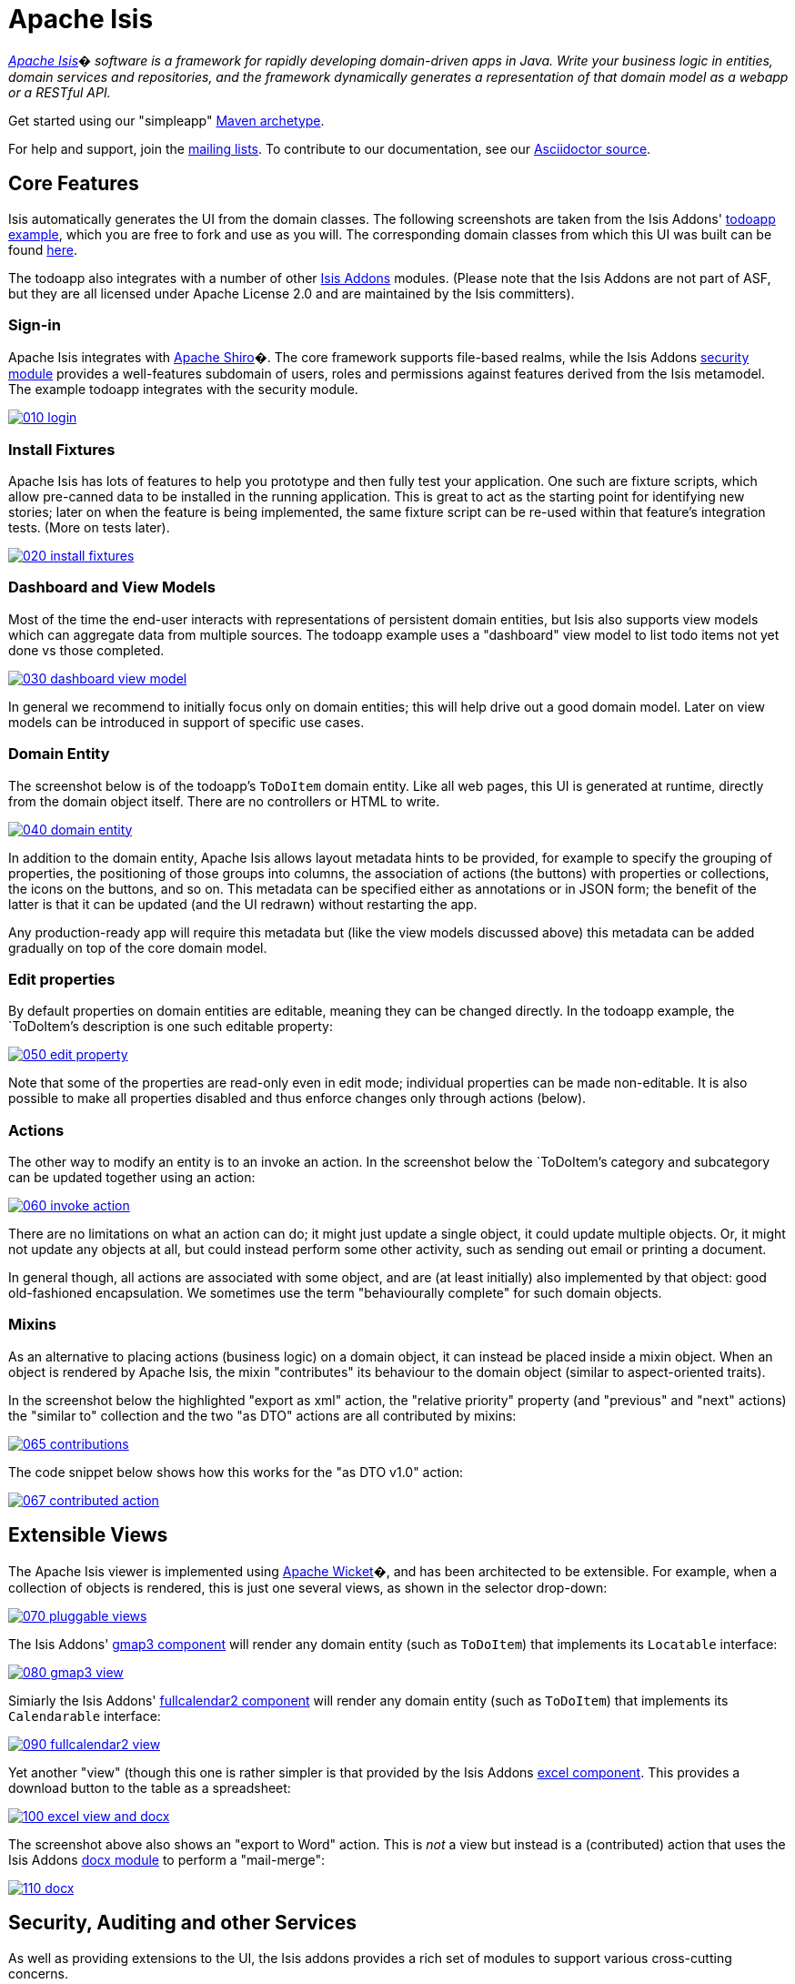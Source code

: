 = Apache Isis

_http://isis.apache.org[Apache Isis]� software is a framework for rapidly developing domain-driven apps in Java. Write your business logic in entities, domain services and repositories, and the framework dynamically generates a representation of that domain model as a webapp or a RESTful API._

Get started using our "simpleapp" https://isis.apache.org/guides/ugfun.html#_ugfun_getting-started_simpleapp-archetype[Maven archetype].

For help and support, join the http://isis.apache.org/support.html[mailing lists]. To contribute to our documentation, see our https://github.com/apache/isis/tree/master/adocs/documentation[Asciidoctor source].




== Core Features

Isis automatically generates the UI from the domain classes. The following screenshots are taken from the Isis Addons' http://github.com/isisaddons/isis-app-todoapp[todoapp example], which you are free to fork and use as you will. The corresponding domain classes from which this UI was built can be found https://github.com/isisaddons/isis-app-todoapp/tree/0669d6e2acc5bcad1d9978a4514a17bcf7beab1f/dom/src/main/java/todoapp/dom/module/todoitem[here]. 

The todoapp also integrates with a number of other http://www.isisaddons.org[Isis Addons] modules. (Please note that the Isis Addons are not part of ASF, but they are all licensed under Apache License 2.0 and are maintained by the Isis committers).

=== Sign-in

Apache Isis integrates with http://shiro.apache.org[Apache Shiro]�. The core framework supports file-based realms, while the Isis Addons http://github.com/isisaddons/isis-module-security[security module] provides a well-features subdomain of users, roles and permissions against features derived from the Isis metamodel. The example todoapp integrates with the security module.

image::https://raw.github.com/apache/isis/master/adocs/documentation/src/main/asciidoc/images/isis-in-pictures/010-login.png[link="https://raw.github.com/apache/isis/master/adocs/documentation/src/main/asciidoc/images/isis-in-pictures/010-login.png"]

=== Install Fixtures

Apache Isis has lots of features to help you prototype and then fully test your application. One such are fixture scripts, which allow pre-canned data to be installed in the running application. This is great to act as the starting point for identifying new stories; later on when the feature is being implemented, the same fixture script can be re-used within that feature's integration tests. (More on tests later).

image::https://raw.github.com/apache/isis/master/adocs/documentation/src/main/asciidoc/images/isis-in-pictures/020-install-fixtures.png[link="https://raw.github.com/apache/isis/master/adocs/documentation/src/main/asciidoc/images/isis-in-pictures/020-install-fixtures.png"]

=== Dashboard and View Models

Most of the time the end-user interacts with representations of persistent domain entities, but Isis also supports view models which can aggregate data from multiple sources. The todoapp example uses a "dashboard" view model to list todo items not yet done vs those completed.

image::https://raw.github.com/apache/isis/master/adocs/documentation/src/main/asciidoc/images/isis-in-pictures/030-dashboard-view-model.png[link="https://raw.github.com/apache/isis/master/adocs/documentation/src/main/asciidoc/images/isis-in-pictures/030-dashboard-view-model.png"]

In general we recommend to initially focus only on domain entities; this will help drive out a good domain model. Later on view models can be introduced in support of specific use cases.

=== Domain Entity

The screenshot below is of the todoapp's `ToDoItem` domain entity. Like all web pages, this UI is generated at runtime, directly from the domain object itself. There are no controllers or HTML to write.

image::https://raw.github.com/apache/isis/master/adocs/documentation/src/main/asciidoc/images/isis-in-pictures/040-domain-entity.png[link="https://raw.github.com/apache/isis/master/adocs/documentation/src/main/asciidoc/images/isis-in-pictures/040-domain-entity.png"]

In addition to the domain entity, Apache Isis allows layout metadata hints to be provided, for example to specify the grouping of properties, the positioning of those groups into columns, the association of actions (the buttons) with properties or collections, the icons on the buttons, and so on. This metadata can be specified either as annotations or in JSON form; the benefit of the latter is that it can be updated (and the UI redrawn) without restarting the app.

Any production-ready app will require this metadata but (like the view models discussed above) this metadata can be added gradually on top of the core domain model.

=== Edit properties

By default properties on domain entities are editable, meaning they can be changed directly. In the todoapp example, the `ToDoItem`'s description is one such editable property:

image::https://raw.github.com/apache/isis/master/adocs/documentation/src/main/asciidoc/images/isis-in-pictures/050-edit-property.png[link="https://raw.github.com/apache/isis/master/adocs/documentation/src/main/asciidoc/images/isis-in-pictures/050-edit-property.png"]

Note that some of the properties are read-only even in edit mode; individual properties can be made non-editable. It is also possible to make all properties disabled and thus enforce changes only through actions (below).

=== Actions

The other way to modify an entity is to an invoke an action. In the screenshot below the `ToDoItem`'s category and subcategory can be updated together using an action:

image::https://raw.github.com/apache/isis/master/adocs/documentation/src/main/asciidoc/images/isis-in-pictures/060-invoke-action.png[link="https://raw.github.com/apache/isis/master/adocs/documentation/src/main/asciidoc/images/isis-in-pictures/060-invoke-action.png"]

There are no limitations on what an action can do; it might just update a single object, it could update multiple objects. Or, it might not update any objects at all, but could instead perform some other activity, such as sending out email or printing a document.

In general though, all actions are associated with some object, and are (at least initially) also implemented by that object: good old-fashioned encapsulation. We sometimes use the term "behaviourally complete" for such domain objects.

=== Mixins

As an alternative to placing actions (business logic) on a domain object, it can instead be placed inside a mixin object.  When an object is rendered by Apache Isis, the mixin "contributes" its behaviour to the domain object (similar to aspect-oriented traits).

In the screenshot below the highlighted "export as xml" action, the "relative priority" property (and "previous" and "next" actions) the "similar to" collection and the two "as DTO" actions are all contributed by mixins:

image::https://raw.github.com/apache/isis/master/adocs/documentation/src/main/asciidoc/images/isis-in-pictures/065-contributions.png[link="https://raw.github.com/apache/isis/master/adocs/documentation/src/main/asciidoc/images/isis-in-pictures/065-contributions.png"]

The code snippet below shows how this works for the "as DTO v1.0" action:

image::https://raw.github.com/apache/isis/master/adocs/documentation/src/main/asciidoc/images/isis-in-pictures/067-contributed-action.png[link="https://raw.github.com/apache/isis/master/adocs/documentation/src/main/asciidoc/images/isis-in-pictures/067-contributed-action.png"]




== Extensible Views

The Apache Isis viewer is implemented using http://wicket.apache.org[Apache Wicket]�, and has been architected to be extensible. For example, when a collection of objects is rendered, this is just one several views, as shown in the selector drop-down:

image::https://raw.github.com/apache/isis/master/adocs/documentation/src/main/asciidoc/images/isis-in-pictures/070-pluggable-views.png[link="https://raw.github.com/apache/isis/master/adocs/documentation/src/main/asciidoc/images/isis-in-pictures/070-pluggable-views.png"]

The Isis Addons' https://github.com/isisaddons/isis-wicket-gmap3[gmap3 component] will render any domain entity (such as `ToDoItem`) that implements its `Locatable` interface:

image::https://raw.github.com/apache/isis/master/adocs/documentation/src/main/asciidoc/images/isis-in-pictures/080-gmap3-view.png[link="https://raw.github.com/apache/isis/master/adocs/documentation/src/main/asciidoc/images/isis-in-pictures/080-gmap3-view.png"]

Simiarly the Isis Addons' https://github.com/isisaddons/isis-wicket-fullcalendar2[fullcalendar2 component] will render any domain entity (such as `ToDoItem`) that implements its `Calendarable` interface:

image::https://raw.github.com/apache/isis/master/adocs/documentation/src/main/asciidoc/images/isis-in-pictures/090-fullcalendar2-view.png[link="https://raw.github.com/apache/isis/master/adocs/documentation/src/main/asciidoc/images/isis-in-pictures/090-fullcalendar2-view.png"]


Yet another "view" (though this one is rather simpler is that provided by the Isis Addons https://github.com/isisaddons/isis-wicket-excel[excel component]. This provides a download button to the table as a spreadsheet:

image::https://raw.github.com/apache/isis/master/adocs/documentation/src/main/asciidoc/images/isis-in-pictures/100-excel-view-and-docx.png[link="https://raw.github.com/apache/isis/master/adocs/documentation/src/main/asciidoc/images/isis-in-pictures/100-excel-view-and-docx.png"]

The screenshot above also shows an "export to Word" action. This is _not_ a view but instead is a (contributed) action that uses the Isis Addons https://github.com/isisaddons/isis-module-docx[docx module] to perform a "mail-merge":

image::https://raw.github.com/apache/isis/master/adocs/documentation/src/main/asciidoc/images/isis-in-pictures/110-docx.png[link="https://raw.github.com/apache/isis/master/adocs/documentation/src/main/asciidoc/images/isis-in-pictures/110-docx.png"]




== Security, Auditing and other Services

As well as providing extensions to the UI, the Isis addons provides a rich set of modules to support various cross-cutting concerns.

Under the activity menu are four sets of services which provide support for https://github.com/isisaddons/isis-module-sessionlogger[user session logging/auditing], https://github.com/isisaddons/isis-module-command[command profiling], https://github.com/isisaddons/isis-module-audit[(object change) auditing] (shown) and (inter-system) https://github.com/isisaddons/isis-module-publishing[event publishing]:

image::https://raw.github.com/apache/isis/master/adocs/documentation/src/main/asciidoc/images/isis-in-pictures/120-auditing.png[link="https://raw.github.com/apache/isis/master/adocs/documentation/src/main/asciidoc/images/isis-in-pictures/120-auditing.png"]

In the security menu is access to the rich set of functionality provided by the Isis addons https://github.com/isisaddons/isis-module-security[security module]:

image::https://raw.github.com/apache/isis/master/adocs/documentation/src/main/asciidoc/images/isis-in-pictures/130-security.png[link="https://raw.github.com/apache/isis/master/adocs/documentation/src/main/asciidoc/images/isis-in-pictures/130-security.png"]

In the prototyping menu is the ability to download a GNU gettext `.po` file for translation. This file can then be translated into multiple languages so that your app can support different locales. Note that this feature is part of Apache Isis core (it is not in Isis Addons):

image::https://raw.github.com/apache/isis/master/adocs/documentation/src/main/asciidoc/images/isis-in-pictures/140-i18n.png[link="https://raw.github.com/apache/isis/master/adocs/documentation/src/main/asciidoc/images/isis-in-pictures/140-i18n.png"]

The Isis addons also provides a module for managing application and user https://github.com/isisaddons/isis-module-settings[settings]. Most apps (the todoapp example included) won't expose these services directly, but will usually wrap them in their own app-specific settings service that trivially delegates to the settings module's services:

image::https://raw.github.com/apache/isis/master/adocs/documentation/src/main/asciidoc/images/isis-in-pictures/150-appsettings.png[link="https://raw.github.com/apache/isis/master/adocs/documentation/src/main/asciidoc/images/isis-in-pictures/150-appsettings.png"]

=== Multi-tenancy support

Of the various Isis addons, the https://github.com/isisaddons/isis-module-security[security module] has the most features. One significant feature is the ability to associate users and objects with a "tenancy". The todoapp uses this feature so that different users' list of todo items are kept separate from one another. A user with administrator is able to switch their own "tenancy" to the tenancy of some other user, in order to access the objects in that tenancy:

image::https://raw.github.com/apache/isis/master/adocs/documentation/src/main/asciidoc/images/isis-in-pictures/160-switch-tenancy.png[link="https://raw.github.com/apache/isis/master/adocs/documentation/src/main/asciidoc/images/isis-in-pictures/160-switch-tenancy.png"]

For more details, see the https://github.com/isisaddons/isis-module-security[security module] README.

=== Me

Most of the https://github.com/isisaddons/isis-module-security[security module]'s services are on the security module, which would normally be provided only to administrators. Kept separate is the "me" action:

image::https://raw.github.com/apache/isis/master/adocs/documentation/src/main/asciidoc/images/isis-in-pictures/170-me.png[link="https://raw.github.com/apache/isis/master/adocs/documentation/src/main/asciidoc/images/isis-in-pictures/170-me.png"]

Assuming they have been granted permissions, this allows a user to access an entity representing their own user account:

image::https://raw.github.com/apache/isis/master/adocs/documentation/src/main/asciidoc/images/isis-in-pictures/180-app-user-entity.png[link="https://raw.github.com/apache/isis/master/adocs/documentation/src/main/asciidoc/images/isis-in-pictures/180-app-user-entity.png"]

If not all of these properties are required, then they can be hidden either using security or though Isis' internal event bus (described below). Conversely, additional properties can be "grafted onto" the user using the contributed properties/collections discussed previously.

=== Themes

Apache Isis' Wicket viewer uses http://getbootstrap.com[Twitter Bootstrap], which means that it can be themed. If more than one theme has been configured for the app, then the viewer allows the end-user to switch their theme:

image::https://raw.github.com/apache/isis/master/adocs/documentation/src/main/asciidoc/images/isis-in-pictures/190-switch-theme.png[link="https://raw.github.com/apache/isis/master/adocs/documentation/src/main/asciidoc/images/isis-in-pictures/190-switch-theme.png"]



== REST API

In addition to Isis' Wicket viewer, it also provides a fully fledged REST API, as an implementation of the http://restfulobjects.org[Restful Objects] specification. The screenshot below shows accessing this REST API using a Chrome plugin:

image::https://raw.github.com/apache/isis/master/adocs/documentation/src/main/asciidoc/images/isis-in-pictures/200-rest-api.png[link="https://raw.github.com/apache/isis/master/adocs/documentation/src/main/asciidoc/images/isis-in-pictures/200-rest-api.png"]

Like the Wicket viewer, the REST API is generated automatically from the domain objects (entities and view models).



== Integration Testing Support

Earlier on we noted that Apache Isis allows fixtures to be installed through the UI. These same fixture scripts can be reused within integration tests. For example, the code snippet below shows how the `FixtureScripts` service injected into an integration test can then be used to set up data:

image::https://raw.github.com/apache/isis/master/adocs/documentation/src/main/asciidoc/images/isis-in-pictures/210-fixture-scripts.png[link="https://raw.github.com/apache/isis/master/adocs/documentation/src/main/asciidoc/images/isis-in-pictures/210-fixture-scripts.png"]

The tests themselves are run in junit. While these are integration tests (so talking to a real database), they are no more complex than a regular unit test:

image::https://raw.github.com/apache/isis/master/adocs/documentation/src/main/asciidoc/images/isis-in-pictures/220-testing-happy-case.png[link="https://raw.github.com/apache/isis/master/adocs/documentation/src/main/asciidoc/images/isis-in-pictures/220-testing-happy-case.png"]


To simulate the business rules enforced by Apache Isis, the domain object can be "wrapped" in a proxy. For example, if using the Wicket viewer then Apache Isis will enforce the rule (implemented in the `ToDoItem` class itself) that a completed item cannot have the "completed" action invoked upon it. The wrapper simulates this by throwing an appropriate exception:

image::https://raw.github.com/apache/isis/master/adocs/documentation/src/main/asciidoc/images/isis-in-pictures/230-testing-wrapper-factory.png[link="https://raw.github.com/apache/isis/master/adocs/documentation/src/main/asciidoc/images/isis-in-pictures/230-testing-wrapper-factory.png"]




== Internal Event Bus

Contributions, discussed earlier, are an important tool in ensuring that the packages within your Isis application are decoupled; by extracting out actions the order of dependency between packages can effectively be reversed.

Another important tool to ensure your codebase remains maintainable is Isis' internal event bus. It is probably best explained by example; the code below says that the "complete" action should emit a `ToDoItem.Completed` event:

image::https://raw.github.com/apache/isis/master/adocs/documentation/src/main/asciidoc/images/isis-in-pictures/240-domain-events.png[link="https://raw.github.com/apache/isis/master/adocs/documentation/src/main/asciidoc/images/isis-in-pictures/240-domain-events.png"]

Domain service (application-scoped, stateless) can then subscribe to this event:

image::https://raw.github.com/apache/isis/master/adocs/documentation/src/main/asciidoc/images/isis-in-pictures/250-domain-event-subscriber.png[link="https://raw.github.com/apache/isis/master/adocs/documentation/src/main/asciidoc/images/isis-in-pictures/250-domain-event-subscriber.png"]

And this test verifies that completing an action causes the subscriber to be called:

image::https://raw.github.com/apache/isis/master/adocs/documentation/src/main/asciidoc/images/isis-in-pictures/260-domain-event-test.png[link="https://raw.github.com/apache/isis/master/adocs/documentation/src/main/asciidoc/images/isis-in-pictures/260-domain-event-test.png"]

In fact, the domain event is fired not once, but (up to) 5 times. It is called 3 times prior to execution, to check that the action is visible, enabled and that arguments are valid. It is then additionally called prior to execution, and also called after execution. What this means is that a subscriber can in either veto access to an action of some publishing object, and/or it can perform cascading updates if the action is allowed to proceed.

Moreover, domain events are fired for all properties and collections, not just actions. Thus, subscribers can therefore switch on or switch off different parts of an application. Indeed, the example todoapp demonstrates this.




== Learning More

The Apache Isis http://isis.apache.org[website] has lots of useful information and is being continually updated.

Or, you can just start coding using the http://isis.apache.org/intro/getting-started/simple-archetype.html[Maven archetype].

And if you need help or support, join the http://isis.apache.org/support.html[mailing lists].


